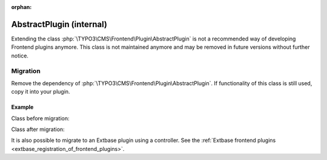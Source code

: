 :orphan:

=========================
AbstractPlugin (internal)
=========================

..  versionchanged:: 12.0
    :php:`\TYPO3\CMS\Frontend\Plugin\AbstractPlugin` has been marked as
    :php:`@internal`.

Extending the class :php:`\TYPO3\CMS\Frontend\Plugin\AbstractPlugin` is not a
recommended way of developing Frontend plugins anymore. This class is not
maintained anymore and may be removed in future versions without further notice.

Migration
=========

Remove the dependency of :php:`\TYPO3\CMS\Frontend\Plugin\AbstractPlugin`. If
functionality of this class is still used, copy it into your plugin.

Example
-------

Class before migration:

..  code-block:: php
    :caption: EXT:gh_randomcontent/Classes/Plugin/RandomContent.php

    class RandomContent extends AbstractPlugin
    {
        public function main(string $content, array $conf) : string
        {
            $this->conf = $conf;

            $this->pi_initPIflexForm(); // Init FlexForm configuration for plugin
            if ($this->pi_getFFvalue($this->cObj->data['pi_flexform'], 'which_pages', 'sDEF')) {
                $this->conf['pages'] = $this->pi_getFFvalue($this->cObj->data['pi_flexform'], 'which_pages', 'sDEF');
            }
            // ...
        }
    }

Class after migration:

..  code-block:: php
    :caption: EXT:gh_randomcontent/Classes/Plugin/RandomContent.php

    class RandomContent
    {
        /**
         * The back-reference to the mother cObj object set at call time
         */
        public $cObj;

        /**
         * This setter is called when the plugin is called from UserContentObject (USER)
         * via ContentObjectRenderer->callUserFunction().
         *
         * @param ContentObjectRenderer $cObj
         */
        public function setContentObjectRenderer(ContentObjectRenderer $cObj): void
        {
            $this->cObj = $cObj;
        }

        public function main(string $content, array $conf) : string
        {
             $this->conf = $conf;

            $this->pi_initPIflexForm(); // Init FlexForm configuration for plugin
            if ($this->pi_getFFvalue($this->cObj->data['pi_flexform'], 'which_pages', 'sDEF')) {
                $this->conf['pages'] = $this->pi_getFFvalue($this->cObj->data['pi_flexform'], 'which_pages', 'sDEF');
            }
            // ...
        }

        /**
         * Converts $this->cObj->data['pi_flexform'] from XML string to flexForm array.
         *
         * @param string $field Field name to convert
         */
        public function pi_initPIflexForm($field = 'pi_flexform')
        {
            // ...
        }

        public function pi_getFFvalue($T3FlexForm_array, $fieldName, $sheet = 'sDEF', $lang = 'lDEF', $value = 'vDEF')
        {
            // ...
        }

    }

It is also possible to migrate to an Extbase plugin using a controller.
See the :ref:`Extbase frontend plugins <extbase_registration_of_frontend_plugins>`.
